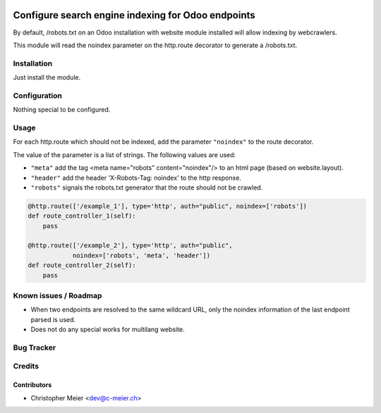 .. image:: https://img.shields.io/badge/licence-AGPL--3-blue.svg
   :target: http://www.gnu.org/licenses/agpl-3.0-standalone.html
   :alt: License: AGPL-3

====================================================
Configure search engine indexing for Odoo endpoints
====================================================

By default, /robots.txt on an Odoo installation with website module installed will allow indexing by webcrawlers.

This module will read the noindex parameter on the http.route decorator to generate a /robots.txt.

Installation
============

Just install the module.

Configuration
=============

Nothing special to be configured.

Usage
=====

For each http.route which should not be indexed, add the parameter ``"noindex"`` to the
route decorator.

The value of the parameter is a list of strings. The following values are used:

- ``"meta"`` add the tag <meta name="robots" content="noindex"/> to an html page
  (based on website.layout).
- ``"header"`` add the header 'X-Robots-Tag: noindex' to the http response.
- ``"robots"`` signals the robots.txt generator that the route should not be crawled.

.. code-block:: python

    @http.route(['/example_1'], type='http', auth="public", noindex=['robots'])
    def route_controller_1(self):
        pass

    @http.route(['/example_2'], type='http', auth="public",
                noindex=['robots', 'meta', 'header'])
    def route_controller_2(self):
        pass

Known issues / Roadmap
======================

- When two endpoints are resolved to the same wildcard URL, only the noindex
  information of the last endpoint parsed is used.
- Does not do any special works for multilang website.

Bug Tracker
===========

Credits
=======

Contributors
------------

* Christopher Meier <dev@c-meier.ch>
